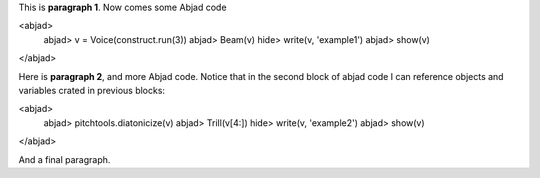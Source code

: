 This is **paragraph 1**.
Now comes some Abjad code

<abjad>
   abjad> v = Voice(construct.run(3))
   abjad> Beam(v)
   hide> write(v, 'example1')
   abjad> show(v)
</abjad>

Here is **paragraph 2**, and more Abjad code.
Notice that in the second block of abjad code I can reference objects and variables crated in previous blocks:

<abjad>
   abjad> pitchtools.diatonicize(v)
   abjad> Trill(v[4:])
   hide> write(v, 'example2')
   abjad> show(v)
</abjad>


And a final paragraph.

